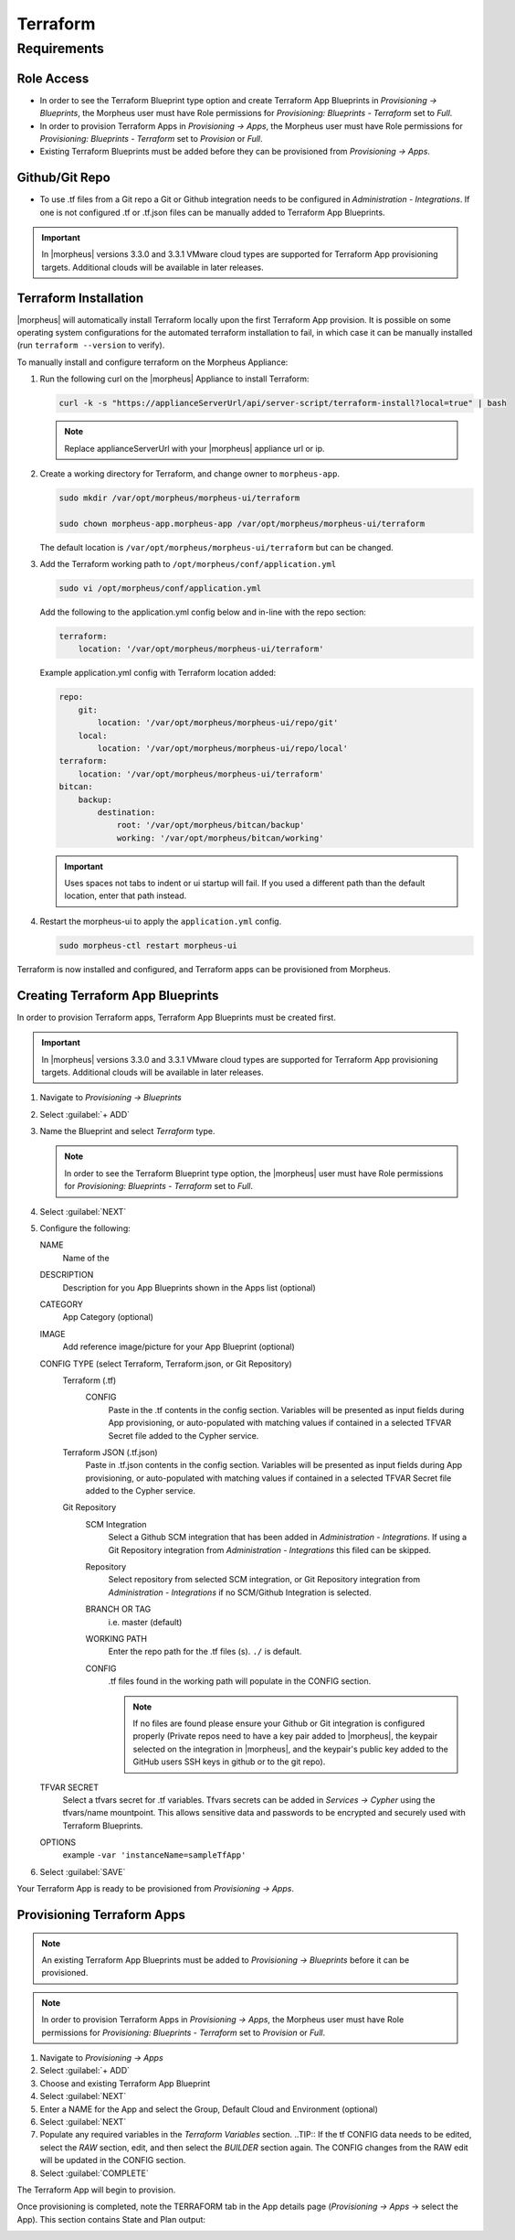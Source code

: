 Terraform
---------

Requirements
~~~~~~~~~~~~

Role Access
^^^^^^^^^^^

* In order to see the Terraform Blueprint type option and create Terraform App Blueprints in `Provisioning -> Blueprints`, the Morpheus user must have Role permissions for `Provisioning: Blueprints - Terraform` set to `Full`.

* In order to provision Terraform Apps in `Provisioning -> Apps`, the Morpheus user must have Role permissions for `Provisioning: Blueprints - Terraform` set to `Provision` or `Full`.

* Existing Terraform Blueprints must be added before they can be provisioned from `Provisioning -> Apps`.

Github/Git Repo
^^^^^^^^^^^^^^^

* To use .tf files from a Git repo a Git or Github integration needs to be configured in `Administration - Integrations`. If one is not configured .tf or .tf.json files can be manually added to Terraform App Blueprints.

.. IMPORTANT:: In |morpheus| versions 3.3.0 and 3.3.1 VMware cloud types are supported for Terraform App provisioning targets. Additional clouds will be available in later releases.

Terraform Installation
^^^^^^^^^^^^^^^^^^^^^^

|morpheus| will automatically install Terraform locally upon the first Terraform App provision. It is possible on some operating system configurations for the automated terraform installation to fail, in which case it can be manually installed (run ``terraform --version`` to verify).

To manually install and configure terraform on the Morpheus Appliance:

#. Run the following curl on the |morpheus| Appliance to install Terraform:

   .. code-block:: bash

    curl -k -s "https://applianceServerUrl/api/server-script/terraform-install?local=true" | bash


   .. NOTE:: Replace applianceServerUrl with your |morpheus| appliance url or ip.

#. Create a working directory for Terraform, and change owner to ``morpheus-app``.

   .. code-block:: bash

    sudo mkdir /var/opt/morpheus/morpheus-ui/terraform

    sudo chown morpheus-app.morpheus-app /var/opt/morpheus/morpheus-ui/terraform

   The default location is ``/var/opt/morpheus/morpheus-ui/terraform`` but can be changed.

#. Add the Terraform working path to ``/opt/morpheus/conf/application.yml``

   .. code-block:: bash

    sudo vi /opt/morpheus/conf/application.yml

   Add the following to the application.yml config below and in-line with the repo section:

   .. code-block:: bash

    terraform:
        location: '/var/opt/morpheus/morpheus-ui/terraform'

   Example application.yml config with Terraform location added:

   .. code-block:: bash

    repo:
        git:
            location: '/var/opt/morpheus/morpheus-ui/repo/git'
        local:
            location: '/var/opt/morpheus/morpheus-ui/repo/local'
    terraform:
        location: '/var/opt/morpheus/morpheus-ui/terraform'
    bitcan:
        backup:
            destination:
                root: '/var/opt/morpheus/bitcan/backup'
                working: '/var/opt/morpheus/bitcan/working'

   .. IMPORTANT:: Uses spaces not tabs to indent or ui startup will fail. If you used a different path than the default location, enter that path instead.

#. Restart the morpheus-ui to apply the ``application.yml`` config.

   .. code-block:: bash

    sudo morpheus-ctl restart morpheus-ui


Terraform is now installed and configured, and Terraform apps can be provisioned from Morpheus.


Creating Terraform App Blueprints
^^^^^^^^^^^^^^^^^^^^^^^^^^^^^^^^^

In order to provision Terraform apps, Terraform App Blueprints must be created first.

.. IMPORTANT:: In |morpheus| versions 3.3.0 and 3.3.1 VMware cloud types are supported for Terraform App provisioning targets. Additional clouds will be available in later releases.

#. Navigate to `Provisioning -> Blueprints`
#. Select :guilabel:`+ ADD`
#. Name the Blueprint and select `Terraform` type.

   .. NOTE:: In order to see the Terraform Blueprint type option, the |morpheus| user must have Role permissions for `Provisioning: Blueprints - Terraform` set to `Full`.

#. Select :guilabel:`NEXT`
#. Configure the following:

   NAME
       Name of the
   DESCRIPTION
       Description for you App Blueprints shown in the Apps list (optional)
   CATEGORY
       App Category (optional)
   IMAGE
    Add reference image/picture for your App Blueprint (optional)
   CONFIG TYPE (select Terraform, Terraform.json, or Git Repository)
    Terraform (.tf)
     CONFIG
      Paste in the .tf contents in the config section. Variables will be presented as input fields during App provisioning, or auto-populated with matching values if contained in a selected TFVAR Secret file added to the Cypher service.
    Terraform JSON (.tf.json)
      Paste in .tf.json contents in the config section. Variables will be presented as input fields during App provisioning, or auto-populated with matching values if contained in a selected TFVAR Secret file added to the Cypher service.
    Git Repository
      SCM Integration
        Select a Github SCM integration that has been added in `Administration - Integrations`. If using a Git Repository integration from `Administration - Integrations` this filed can be skipped.
      Repository
        Select repository from selected SCM integration, or Git Repository integration from `Administration - Integrations` if no SCM/Github Integration is selected.
      BRANCH OR TAG
        i.e. master (default)
      WORKING PATH
        Enter the repo path for the .tf files (s). ``./`` is default.
      CONFIG
        .tf files found in the working path will populate in the CONFIG section.

        .. NOTE:: If no files are found please ensure your Github or Git integration is configured properly (Private repos need to have a key pair added to |morpheus|, the keypair selected on the integration in |morpheus|, and the keypair's public key added to the GitHub users SSH keys in github or to the git repo).
   TFVAR SECRET
    Select a tfvars secret for .tf variables. Tfvars secrets can be added in `Services -> Cypher` using the tfvars/name mountpoint. This allows sensitive data and passwords to be encrypted and securely used with Terraform Blueprints.
   OPTIONS
    example ``-var 'instanceName=sampleTfApp'``

#. Select :guilabel:`SAVE`

Your Terraform App is ready to be provisioned from `Provisioning -> Apps`.

Provisioning Terraform Apps
^^^^^^^^^^^^^^^^^^^^^^^^^^^^

.. NOTE:: An existing Terraform App Blueprints must be added to `Provisioning -> Blueprints` before it can be provisioned.

.. NOTE:: In order to provision Terraform Apps in `Provisioning -> Apps`, the Morpheus user must have Role permissions for `Provisioning: Blueprints - Terraform` set to `Provision` or `Full`.

#. Navigate to `Provisioning -> Apps`
#. Select :guilabel:`+ ADD`
#. Choose and existing Terraform App Blueprint
#. Select :guilabel:`NEXT`
#. Enter a NAME for the App and select the Group, Default Cloud and Environment (optional)
#. Select :guilabel:`NEXT`
#. Populate any required variables in the `Terraform Variables` section.
   ..TIP:: If the tf CONFIG data needs to be edited, select the `RAW` section, edit, and then select the `BUILDER` section again. The CONFIG changes from the RAW edit will be updated in the CONFIG section.
#. Select :guilabel:`COMPLETE`

The Terraform App will begin to provision.

Once provisioning is completed, note the TERRAFORM tab in the App details page (`Provisioning -> Apps` -> select the App). This section contains State and Plan output:

.. image:: /images/apps/terraform/terraform_sample.png
